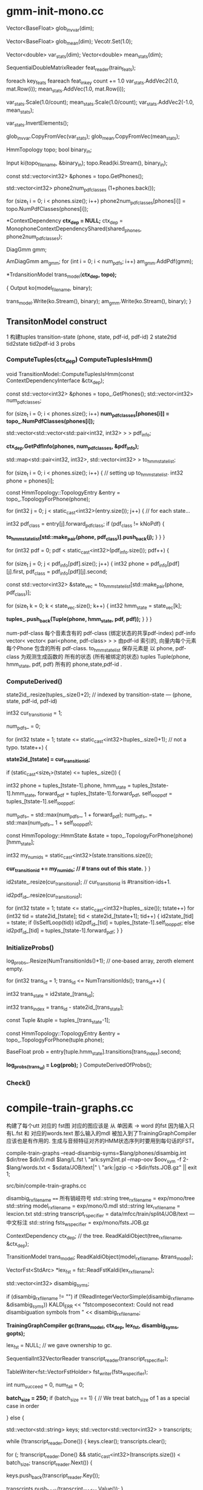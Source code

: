 * gmm-init-mono.cc
  Vector<BaseFloat> glob_inv_var(dim);
  # 39 dim Vector inv_var 转置的对角协方差
  Vector<BaseFloat> glob_mean(dim); 
  Vecotr.Set(1.0);
  # (Set all members of Vector to the value)
  # 39 dim Vector mean
  
  Vector<double> var_stats(dim);
  Vector<double> mean_stats(dim);
  # var mean统计信息
  SequentialDoubleMatrixReader feat_reader(train_feats);
  # feat_reader 读取训练用feats
  
  foreach key_feats
      feareach feat_in_key
          count += 1.0
          var_stats.AddVec2(1.0, mat.Row(i));
          mean_stats.AddVec(1.0, mat.Row(i));
  
  var_stats.Scale(1.0/count);
  mean_stats.Scale(1.0/count);
  var_stats.AddVec2(-1.0, mean_stats);

  # (
  #  mean = sum{v_x} / cnt;
  #  var = sum{v_x^2}/cnt - mean^2
  # )

  var_stats.InvertElements();
  # 协方差转置 方便以后计算.
  glob_inv_var.CopyFromVec(var_stats);
  glob_mean.CopyFromVec(mean_stats);
  # 至此得到了 转置协方差 均值向量

  
  HmmTopology topo;
  bool binary_in;
  # 读取拓扑文件
  Input ki(topo_filename, &binary_in);
  topo.Read(ki.Stream(), binary_in);
  # vector<int32> 读取得到topo文件中所有的音素
  const std::vector<int32> &phones = topo.GetPhones();
  # 构造vector向量, 具有 1+phones.back()个元素 并全部初始化为0.
  std::vector<int32> phone2num_pdf_classes (1+phones.back());
  
  # 赋值 phone2num_pdf_class 某个音素phone对应的pdf-class? 不是应该state对应么？
  for (size_t i = 0; i < phones.size(); i++)
      phone2num_pdf_classes[phones[i]] = topo.NumPdfClasses(phones[i]);
      


  # 构建 状态绑定决策树, shared_phones 音素共享文件, 
  # 根据音素 状态拓扑结构中状态的最大pdf列表 以及所有共享音素 构建决策树.
  # 具体需要看完整个单音素训练过程 在看 kaldi中的决策树构建才行.
  *ContextDependency *ctx_dep = NULL;*
  ctx_dep = MonophoneContextDependencyShared(shared_phones, phone2num_pdf_classes);

  # 某个状态对应的GMM模型 - 即pdf-class的原理模型。
  DiagGmm gmm; 

  # AmDiagGmm 保存所有音素所有状态的gmm。
  AmDiagGmm am_gmm;
  for (int i = 0; i < num_pdfs; i++)
    am_gmm.AddPdf(gmm);


  # 根据状态决策树 以及 基本topo结构构建TransitonModel*
  *TrdansitionModel trans_model(*ctx_dep, topo);*

  {
    Output ko(model_filename, binary);
    # 这里的意思是 TransitionModel 并没有保存 am_gmm观测生成概率呢?
    trans_model.Write(ko.Stream(), binary);
    am_gmm.Write(ko.Stream(), binary);
  }



** TransitonModel construct
   1 构建tuples  transition-state (phone, state, pdf-id, pdf-id)
   2 state2tid  tid2state tid2pdf-id
   3 probs
   
   
***   ComputeTuples(ctx_dep) ComputeTuplesIsHmm()

     void TransitionModel::ComputeTuplesIsHmm(const ContextDependencyInterface &ctx_dep);
       # 获得topo结构里所有音素
       const std::vector<int32> &phones = topo_.GetPhones();
       std::vector<int32> num_pdf_classes;
       # 所有音素中所有状态的的最大pdf-class (某个音素有多个状态 每个状态有一个pdf-class 一般是音素内的状态index 0 1 2)
       # 结果num_pdf_classes 保存的是每个音素的 状态数.
       for (size_t i = 0; i < phones.size(); i++)
         *num_pdf_classes[phones[i]] = topo_.NumPdfClasses(phones[i]);*
       
       # this is the case for normal models. but not fot chain models
       #     对    的                  向量                         的 向量
       # <phone,pdf-class>某个state   多个相同pdf-class的state       所有的state
       std::vector<std::vector<std::pair<int32, int32> > > pdf_info;

       # 从决策树中取出 对应音素的pdf-info 每个音素 是< vector<pari<> > >
       # pdf-info 就是pdf-id (phone, pdf-class) 可以索引的pdf信息数组.
       *ctx_dep.GetPdfInfo(phones, num_pdf_classes, &pdf_info);*
       # 类似于pdf-info 可以用pdf-id 索引得到所有HMM状态. 因为状态绑定???是的因为pdf-class可以相同, 这样表示绑定
       std::map<std::pair<int32, int32>, std::vector<int32> > to_hmm_state_list;

       for (size_t i = 0; i < phones.size(); i++) {  // setting up to_hmm_state_list.
         int32 phone = phones[i];
         # 获得音素的 topologyEntry结构
         const HmmTopology::TopologyEntry &entry = topo_.TopologyForPhone(phone);
         # entry保存的是一系列状态, 就是遍历 音素phone 内状态
         for (int32 j = 0; j < static_cast<int32>(entry.size()); j++) {  // for each state...
           # 获得音素的 pdf-class
           int32 pdf_class = entry[j].forward_pdf_class;
           if (pdf_class != kNoPdf) {
             # 用 <phone, pdf-class> 进行索引, j 保存的是phone内状态号index, 
             *to_hmm_state_list[std::make_pair(phone, pdf_class)].push_back(j);*
           }
         }
       }


   # pdf-id 可以被多个 不同音素的不同pdf-class 共享.
   # pdf-class又可以由同一个音素的不同 HMM-State 共享.

   # 遍历所有pdf-id
   for (int32 pdf = 0; pdf < static_cast<int32>(pdf_info.size()); pdf++) {
     # 某个pdf-id 可能包含的多个共享pdf-class (phone, pdf-class). j
     for (size_t j = 0; j < pdf_info[pdf].size(); j++) {
       int32 phone = pdf_info[pdf][j].first,
             pdf_class = pdf_info[pdf][j].second;

       # state_vec 是可能发出该pdf_class的 phone内 多个HMM-state数组
       const std::vector<int32> &state_vec = to_hmm_state_list[std::make_pair(phone, pdf_class)];

       for (size_t k = 0; k < state_vec.size(); k++) {
         int32 hmm_state = state_vec[k];
         # 这样tuples_ 不会重复么？？？ 
         # 不会因为上面遍历的是 phone, pdf-class ，所有以phone,pdf-class 索引得到的状态都加入到tuples_里面了.
         *tuples_.push_back(Tuple(phone, hmm_state, pdf, pdf));*
       }
     }
   }

   num-pdf-class 每个音素含有的 pdf-class (绑定状态的共享pdf-index)
   pdf-info   vector< vector< pari<phone, pdf-class> > >
       由pdf-id 索引的, 向量内每个元素 每个Phone 包含的所有 pdf-class.
   to_hmm_state_list 
       保存元素是  以 phone, pdf-class 为观测生成函数的 所有的状态 (所有被绑定的状态)
   tuples  Tuple(phone, hmm_state, pdf, pdf)
       所有的 phone,state,pdf-id .
       
***   ComputeDerived()
   state2id_.resize(tuples_.size()+2);  // indexed by transition-state  --- (phone, state, pdf-id, pdf-id)  

   int32 cur_transition_id = 1;

   num_pdfs_ = 0;

   # tuples  transition-state 实际就是 所有状态的所有状态
   for (int32 tstate = 1;
       tstate <= static_cast<int32>(tuples_.size()+1);  // not a typo.
       tstate++) {
     # state2id_[] 保存对应transition-state 对应的 多个transition的第一个transition-id
     *state2id_[tstate] = cur_transition_id;*

     if (static_cast<size_t>(tstate) <= tuples_.size()) {

       int32 
       phone = tuples_[tstate-1].phone,
       hmm_state = tuples_[tstate-1].hmm_state,
       forward_pdf = tuples_[tstate-1].forward_pdf,
       self_loop_pdf = tuples_[tstate-1].self_loop_pdf;
       # pdf-id
       num_pdfs_ = std::max(num_pdfs_, 1 + forward_pdf);
       num_pdfs_ = std::max(num_pdfs_, 1 + self_loop_pdf);
       # 该 transition-state 的 HMM-State.
       const HmmTopology::HmmState &state = topo_.TopologyForPhone(phone)[hmm_state];
       # 状态的所有转移.
       int32 my_num_ids = static_cast<int32>(state.transitions.size());
       # state2id_ 保存的是 状态对应的多个转移的第一个转移编号 
       *cur_transition_id += my_num_ids;  // # trans out of this state.*
     }
   }

   # state2id_ 的反向索引 tid -> (phone, state)
   id2state_.resize(cur_transition_id);   // cur_transition_id is #transition-ids+1.
   # 从transition-id  ---> pdf-id
   id2pdf_id_.resize(cur_transition_id);

   for (int32 tstate = 1; tstate <= static_cast<int32>(tuples_.size()); tstate++)
     for (int32 tid = state2id_[tstate]; tid < state2id_[tstate+1]; tid++) {
       id2state_[tid] = tstate;
       if (IsSelfLoop(tid))
         id2pdf_id_[tid] = tuples_[tstate-1].self_loop_pdf;
       else
         id2pdf_id_[tid] = tuples_[tstate-1].forward_pdf;
     }
   }

***   InitializeProbs()

   log_probs_.Resize(NumTransitionIds()+1);  // one-based array, zeroth element empty.
   
   for (int32 trans_id = 1; trans_id <= NumTransitionIds(); trans_id++) {

     # trans_state --- tuples (phone, state)
     int32 trans_state = id2state_[trans_id];
     # trans_index --- transition-id 在 某个trans_state 中的index
     int32 trans_index = trans_id - state2id_[trans_state]; 

     # 获得tuple
     const Tuple &tuple = tuples_[trans_state-1];
     # 获得phone的状态
     const HmmTopology::TopologyEntry &entry = topo_.TopologyForPhone(tuple.phone);
     # entry[state] 获得该状态 
     # entry[state].transitions[trans_index].second -- 转移概率.
     BaseFloat prob = entry[tuple.hmm_state].transitions[trans_index].second;
     
     #
     *log_probs_(trans_id) = Log(prob);*
   }
   ComputeDerivedOfProbs();
***   Check()






* compile-train-graphs.cc
    构建了每个utt 对应的 fst图 对应的图应该是 从 单因素 -> word 的fst 因为输入只有L.fst 和 对应的words.text
    那么输入的mdl 被加入到了TrainingGraphCompiler 应该也是有作用的.
    生成与音频特征对齐的HMM状态序列时要用到每句话的FST。

    compile-train-graphs --read-disambig-syms=$lang/phones/disambig.int $dir/tree $dir/0.mdl  $lang/L.fst \
    "ark:sym2int.pl --map-oov $oov_sym -f 2- $lang/words.txt < $sdata/JOB/text|" \
    "ark:|gzip -c >$dir/fsts.JOB.gz" || exit 1;
    
    src/bin/compile-train-graphs.cc


    disambig_rxfilename ====  所有销岐符号
    std::string tree_rxfilename = exp/mono/tree
    std::string model_rxfilename = exp/mono/0.mdl
    std::string lex_rxfilename = lexcion.txt
    std::string transcript_rspecifier = data/mfcc/train/split4/JOB/text --- 中文标注
    std::string fsts_wspecifier =  exp/mono/fsts.JOB.gz    

    # tree
    ContextDependency ctx_dep;  // the tree.
    ReadKaldiObject(tree_rxfilename, &ctx_dep);

    # mdl
    TransitionModel trans_model;
    ReadKaldiObject(model_rxfilename, &trans_model);

    # need VectorFst because we will change it by adding subseq symbol.
    # ?????? 
    VectorFst<StdArc> *lex_fst = fst::ReadFstKaldi(lex_rxfilename);

    std::vector<int32> disambig_syms;

    # disambig_syms --- 保存销岐符号。
    if (disambig_rxfilename != "")
      if (!ReadIntegerVectorSimple(disambig_rxfilename, &disambig_syms))
        KALDI_ERR << "fstcomposecontext: Could not read disambiguation symbols from "
                  << disambig_rxfilename;

    # 将 tree mdl lexicon disambig options 都加入到trainGraph中.                  
    *TrainingGraphCompiler gc(trans_model, ctx_dep, lex_fst, disambig_syms, gopts);*

    lex_fst = NULL;  // we gave ownership to gc.

    # read 中文标注 -> transcript_reader
    SequentialInt32VectorReader transcript_reader(transcript_rspecifier);
    # 获得写描述符<VectorFstHolder>  fsts.JOB.gz
    TableWriter<fst::VectorFstHolder> fst_writer(fsts_wspecifier);

    int num_succeed = 0, num_fail = 0;
    

    *batch_size = 250;*
    if (batch_size == 1) {  // We treat batch_size of 1 as a special case in order

    } else {
      # key - transcript
      # uttid - utt_words
      std::vector<std::string> keys;
      std::vector<std::vector<int32> > transcripts;
      
      # 读取所有utt的 id 以及中文标注
      while (!transcript_reader.Done()) {
        keys.clear();
        transcripts.clear();

        # 一次读取 batch_size 的记录数 --- utt id + 中文标注
        for (; !transcript_reader.Done() &&
                static_cast<int32>(transcripts.size()) < batch_size;
            transcript_reader.Next()) {
          # keys - vector<uttid>
          keys.push_back(transcript_reader.Key());
          # transcript - vector<vector<wordid>>
          transcripts.push_back(transcript_reader.Value());
        }

        std::vector<fst::VectorFst<fst::StdArc>* > fsts;
        
        # 执行构图 word构图得到 每个utt的G.fst , 存入到 fsts中.
        if (!gc.CompileGraphsFromText(transcripts, &fsts)) {
          KALDI_ERR << "Not expecting CompileGraphs to fail.";
        }
        
        for (size_t i = 0; i < fsts.size(); i++) {
          # 判断构图正确性, 将 <uttid, fst> 写入fst_writer
          if (fsts[i]->Start() != fst::kNoStateId) {
            num_succeed++;
            fst_writer.Write(keys[i], *(fsts[i]));
          } else {
            KALDI_WARN << "Empty decoding graph for utterance "
                       << keys[i];
            num_fail++;
          }
        }
        DeletePointers(&fsts);
      }
    }


** CompileGraphsFromText(transcript, &fsts){
  using namespace fst;
  VectorFst<StdArc> word_fst;

***  MakeLinearAcceptor(transcript, &word_fst);
  # 构建线性图  根据transcript 构建
  312   typedef typename Arc::StateId StateId;
  313   typedef typename Arc::Weight Weight;
  314 
  315   ofst->DeleteStates();
  # 增加状态 作为初始状态
  316   StateId cur_state = ofst->AddState();
  317   ofst->SetStart(cur_state);

  # 根据labels 循环增加状态 next_state, 并构建状态转移弧 Arc
  318   for (size_t i = 0; i < labels.size(); i++) {
  319     StateId next_state = ofst->AddState();
  320     Arc arc(labels[i], labels[i], Weight::One(), next_state);
  321     ofst->AddArc(cur_state, arc);
  322     cur_state = next_state;
  323   }
  # 构建终止状态
  324   ofst->SetFinal(cur_state, Weight::One());

  return 
  
***  return CompileGraph(word_fst, out_fst);
  using namespace fst;

  VectorFst<StdArc> phone2word_fst;
  # TableCompose more efficient than compose.
  # lex_fst_ 是前面构造函数时候 获得的
  # phone2word_fst， 输出结果
  TableCompose(*lex_fst_, word_fst, &phone2word_fst, &lex_cache_);

  ContextFst<StdArc> *cfst = NULL;

  {  // make cfst [ it's expanded on the fly ]
    # needed to create context fst.
    const std::vector<int32> &phone_syms = trans_model_.GetPhones();  
    int32 subseq_symbol = phone_syms.back() + 1;
    if (!disambig_syms_.empty() && subseq_symbol <= disambig_syms_.back())
      subseq_symbol = 1 + disambig_syms_.back();

    cfst = new ContextFst<StdArc>(subseq_symbol,
                                  phone_syms,
                                  disambig_syms_,
                                  ctx_dep_.ContextWidth(),
                                  ctx_dep_.CentralPosition());
  }

  VectorFst<StdArc> ctx2word_fst;
  ComposeContextFst(*cfst, phone2word_fst, &ctx2word_fst);
  // ComposeContextFst is like Compose but faster for this particular Fst type.
  // [and doesn't expand too many arcs in the ContextFst.]

  KALDI_ASSERT(ctx2word_fst.Start() != kNoStateId);

  HTransducerConfig h_cfg;
  h_cfg.transition_scale = opts_.transition_scale;

  std::vector<int32> disambig_syms_h; // disambiguation symbols on
  // input side of H.
  VectorFst<StdArc> *H = GetHTransducer(cfst->ILabelInfo(),
                                        ctx_dep_,
                                        trans_model_,
                                        h_cfg,
                                        &disambig_syms_h);
  
  VectorFst<StdArc> &trans2word_fst = *out_fst;  // transition-id to word.
  TableCompose(*H, ctx2word_fst, &trans2word_fst);
  
  KALDI_ASSERT(trans2word_fst.Start() != kNoStateId);

  // Epsilon-removal and determinization combined. This will fail if not determinizable.
  DeterminizeStarInLog(&trans2word_fst);

  if (!disambig_syms_h.empty()) {
    RemoveSomeInputSymbols(disambig_syms_h, &trans2word_fst);
    // we elect not to remove epsilons after this phase, as it is
    // a little slow.
    if (opts_.rm_eps)
      RemoveEpsLocal(&trans2word_fst);
  }

  
  # Encoded minimization.
  MinimizeEncoded(&trans2word_fst);

  std::vector<int32> disambig;
  AddSelfLoops(trans_model_,
               disambig,
               opts_.self_loop_scale,
               opts_.reorder,
               &trans2word_fst);
}


* align-equal-compiled & gmm-acc-stats-ali
  
** align-equal-compiled
   align-equal-compiled "ark:gunzip -c $dir/fsts.JOB.gz|" "$feats" ark,t:-  | 
   输入:
   1 解压获得上步生成的 phone-word fst图， 
   2 特征
   输出:
   # 输出到标准输出, 管道方式给下一个程序. 得到一个对齐后状态序列.
   # 对齐方式很简单 就是对每个fst简图 随意找到一个可行的路径，
   # 然后在可增加自环的状态上 增加自环, 最终使状态数量与25ms时间特征 对齐
   

   gmm-acc-stats-ali --binary=true $dir/0.mdl "$feats" ark:- 
   $dir/0.JOB.acc || exit 1;


    # fst table 所有utt 对应的 phone-word.fst 简图
    SequentialTableReader<fst::VectorFstHolder> fst_reader(fst_rspecifier);
    # feature特征
    RandomAccessBaseFloatMatrixReader feature_reader(feature_rspecifier);
    # alignment输出, ？？
    Int32VectorWriter alignment_writer(alignment_wspecifier);

    int32 done = 0, no_feat = 0, error = 0;

    # phone-word.fst
    for (; !fst_reader.Done(); fst_reader.Next()) {
      # uut 
      std::string key = fst_reader.Key();
      # 判断feature 是否存在key对应的特征.
      if (!feature_reader.HasKey(key)) {
        KALDI_WARN << "No features for utterance " << key;
        no_feat++;
      } else {
        # 存在则读取特征，读取对应的fst
        const Matrix<BaseFloat> &features = feature_reader.Value(key);
        VectorFst<StdArc> decode_fst(fst_reader.Value());

        # 为了在fst上加上 转移概率.
        fst_reader.FreeCurrent();  // this stops copy-on-write of the fst
        // by deleting the fst inside the reader, since we're about to mutate
        // the fst by adding transition probs.

        VectorFst<StdArc> path;
        
        # 对key 获得一个hashkey键.
        int32 rand_seed = StringHasher()(key); // StringHasher() produces new anonymous
        // object of type StringHasher; we then call operator () on it, with "key".

        # 简图fst  utt特征行数  hashkey,   输出图.
        *if(EqualAlign(decode_fst, features.NumRows(), rand_seed, &path)){*
          #  aligned_seq 是对齐特征
          std::vector<int32> aligned_seq, words;
          StdArc::Weight w;
          # 输入弧图  输出对齐序列, 输出对齐words， 输出图内ARC权重(无用).
          *GetLinearSymbolSequence(path, &aligned_seq, &words, &w);*
          # 简单的遍历了path 得到状态序列.

          # 要求对齐特征 与 features对应.
          KALDI_ASSERT(aligned_seq.size() == features.NumRows());
          alignment_writer.Write(key, aligned_seq);
          done++;
        } else {
          KALDI_WARN << "AlignEqual: did not align utterence " << key;
          error++;
        }
      }
    }

*** equalAlign

    bool EqualAlign ( const Fst< Arc > &  ifst,
        # utt 特征数目 -- 状态数.
        typename Arc::StateId  length,
        # 随机数种子
        int  rand_seed,
        # 输出路径, 一个单一通路图
        MutableFst< Arc > *  ofst,
        # 重复次数
        int  num_retries = 10 
    ) 

   808   srand(rand_seed);
   809   KALDI_ASSERT(ofst->NumStates() == 0);  // make sure ofst empty.
   810   // make sure all states can reach final-state (or this algorithm may enter
   811   // infinite loop.
   812   KALDI_ASSERT(ifst.Properties(kCoAccessible, true) == kCoAccessible);
   813 
   814   typedef typename Arc::StateId StateId;
   815   typedef typename Arc::Weight Weight;
   816 
   821   // First select path through ifst.
   822   vector<StateId> path;
   823   vector<size_t> arc_offsets;  // arc taken out of each state.
   824   vector<int> nof_ilabels;
         # fst状态 
   826   StateId num_ilabels = 0;
   827   int retry_no = 0;
   828 
   829   // Under normal circumstances, this will be one-pass-only process
   830   // Multiple tries might be needed in special cases, typically when
   831   // the number of frames is close to number of transitions from
   832   // the start node to the final node. It usually happens for really
   833   // short utterances

   834   do {
   835     num_ilabels = 0;
   836     arc_offsets.clear();
   837     path.clear();
   838     path.push_back(ifst.Start());
   839 
   840     while (1) {
   841       // Select either an arc or final-prob.
   842       StateId s = path.back();
             # 某个状态的所有可能arc
   843       size_t num_arcs = ifst.NumArcs(s);
   844       size_t num_arcs_tot = num_arcs;
             # 如果状态s 的终止权重不为0 说明是终止状态, 增加终止转移弧
   845       if (ifst.Final(s) != Weight::Zero()) num_arcs_tot++;
             # 生成一个  状态内 随机的弧index
   849       size_t arc_offset = static_cast<size_t>(kaldi::RandInt(0, num_arcs_tot-1));
             # 判断是否是终止转移弧
   851       if (arc_offset < num_arcs) {  // an actual arc.
   852         ArcIterator<Fst<Arc> > aiter(ifst, s);
   853         aiter.Seek(arc_offset);
   854         const Arc &arc = aiter.Value();
               # 如果下一个状态还是s 子环, next
   855         if (arc.nextstate == s) {
   856           continue;  // don't take this self-loop arc
   857         } else {
                 # 不是自环, 讲弧index加入弧队列
   858           arc_offsets.push_back(arc_offset);
                 # 状态 增加到path中
   859           path.push_back(arc.nextstate);
                 # 弧的输入标签不是epsilon 输入标签数增加
   860           if (arc.ilabel != 0) num_ilabels++;
   861         }
   862       } else {
               # ------------- 是终止转移弧, 完成一次遍历
   863         break;  // Chose final-prob.
   864       }
   865     }
           # 输入标签总数 加入到 nof_ilabel中
   867     nof_ilabels.push_back(num_ilabels);
         # 判断尝试次数, 主要在后面 一定要让非自环的输入标签数量 < length.
         # 输入标签数量 要保证< length 才说明正常.
   868   } while (( ++retry_no < num_retries) && (num_ilabels > length));
   869 
   870   if (num_ilabels > length) {
   871     std::stringstream ilabel_vec;
   872     std::copy(nof_ilabels.begin(), nof_ilabels.end(),
   873           std::ostream_iterator<int>(ilabel_vec, ","));
   874     std::string s = ilabel_vec.str();
   875     s.erase(s.end() - 1);
   876     KALDI_WARN << "EqualAlign: the randomly constructed paths lengths: " << s;
   877     KALDI_WARN << "EqualAlign: utterance has too few frames " << length
   878                << " to align.";
   879     return false;  // can't make it shorter by adding self-loops!.
   880   }
   881 

   
   # ========  add self loop =============
         # path内状态 可增加自环的状态数 23  总状态数为27
   882   StateId num_self_loops = 0;
   883   vector<ssize_t> self_loop_offsets(path.size());
   884   for (size_t i = 0; i < path.size(); i++)
   885     if ( (self_loop_offsets[i] = FindSelfLoopWithILabel(ifst, path[i]))
   886          != static_cast<ssize_t>(-1) )
   887       num_self_loops++;

   894 
   # length utt 实际状态总数    num_ilables 随机一条路径的状态数.
   # 100 - 27  = 63； 额外需要63个状态
   895   StateId num_extra = length - num_ilabels;  // Number of self-loops we need.
   896 


   897   StateId min_num_loops = 0;
   #     min_num_loops = 63 / 23 = 2
   898   if (num_extra != 0) min_num_loops = num_extra / num_self_loops;  // prevent div by zero.
   #     num_with_one_more_loop = 63 - 2*23 = 7
   899   StateId num_with_one_more_loop = num_extra - (min_num_loops*num_self_loops);
   900   KALDI_ASSERT(num_with_one_more_loop < num_self_loops || num_self_loops == 0);
   901 
   902   ofst->AddState();
   903   ofst->SetStart(0);
   904   StateId cur_state = 0;
   905   StateId counter = 0;  // tell us when we should stop adding one more loop.


   #     path 中逐个状态增加self-loop
   906   for (size_t i = 0; i < path.size(); i++) {
   907     // First, add any self-loops that are necessary.
   908     StateId num_loops = 0;
   #     可以增加自环的状态 增加 min_num_loops + 额外需要增加的自环
   909     if (self_loop_offsets[i] != static_cast<ssize_t>(-1)) {
   910       num_loops = min_num_loops + (counter < num_with_one_more_loop ? 1 : 0);
   911       counter++;
   912     }


   #     为状态增加自环，在path中增加状态路径.
   913     for (StateId j = 0; j < num_loops; j++) {
   #     从path中取状态 获取ifst中的所有弧,
   914       ArcIterator<Fst<Arc> > aiter(ifst, path[i]);
   915       aiter.Seek(self_loop_offsets[i]);
   916       Arc arc = aiter.Value();
   917       KALDI_ASSERT(arc.nextstate == path[i]
   918              && arc.ilabel != 0);  // make sure self-loop with ilabel.
   919       StateId next_state = ofst->AddState();
   #     向 ofst中增加状态
   920       ofst->AddArc(cur_state, Arc(arc.ilabel, arc.olabel, arc.weight, next_state));
   921       cur_state = next_state;
   922     }
   #     增加非自环 前向转移 next-state 不是自身state了
   923     if (i+1 < path.size()) {  // add forward transition.
   924       ArcIterator<Fst<Arc> > aiter(ifst, path[i]);
   925       aiter.Seek(arc_offsets[i]);
   926       Arc arc = aiter.Value();
   927       KALDI_ASSERT(arc.nextstate == path[i+1]);
   928       StateId next_state = ofst->AddState();
   929       ofst->AddArc(cur_state, Arc(arc.ilabel, arc.olabel, arc.weight, next_state));
   930       cur_state = next_state;
   931     } else {  // add final-prob.
   932       Weight weight = ifst.Final(path[i]);
   933       KALDI_ASSERT(weight != Weight::Zero());
   934       ofst->SetFinal(cur_state, weight);
   935     }
   936   }
   937   return true;   

** gmm-acc-stats-ali
   const char *usage =
   "Accumulate stats for GMM training.\n"
   "Usage:  gmm-acc-stats-ali [options] <model-in> <feature-rspecifier> "
   "<alignments-rspecifier> <stats-out>\n"
   
   # 得到的是所有状态pdf GMM 各个参数的更新累计量 梯度下降需要的更新量
   "e.g.:\n gmm-acc-stats-ali 1.mdl scp:train.scp ark:1.ali 1.acc\n";

    std::string 
    # mdl, features, 对齐状态序列,  输出描述符
    model_filename = po.GetArg(1),
    feature_rspecifier = po.GetArg(2),
    alignments_rspecifier = po.GetArg(3),
    accs_wxfilename = po.GetArg(4);
    
    AmDiagGmm am_gmm;
    TransitionModel trans_model;
    {
      bool binary;
      Input ki(model_filename, &binary);
      trans_model.Read(ki.Stream(), binary);
      am_gmm.Read(ki.Stream(), binary);
    }

    Vector<double> transition_accs;
    trans_model.InitStats(&transition_accs);
    # gmm参数更新的 累积量
    AccumAmDiagGmm gmm_accs;
    gmm_accs.Init(am_gmm, kGmmAll);

    double tot_like = 0.0;
    kaldi::int64 tot_t = 0;

    SequentialBaseFloatMatrixReader feature_reader(feature_rspecifier);
    RandomAccessInt32VectorReader alignments_reader(alignments_rspecifier);

    int32 num_done = 0, num_err = 0;
    # 遍历特征 所有语句特征
    for (; !feature_reader.Done(); feature_reader.Next()) {
      std::string key = feature_reader.Key();
      # 读取对应时间的状态
      if (!alignments_reader.HasKey(key)) {
        KALDI_WARN << "No alignment for utterance " << key;
        num_err++;
      } else {
        # 某个utt 的 特征value 以及 状态序列
        const Matrix<BaseFloat> &mat = feature_reader.Value();
        const std::vector<int32> &alignment = alignments_reader.Value(key);

        if (alignment.size() != mat.NumRows()) {
          KALDI_WARN << "Alignments has wrong size " << (alignment.size())
                     << " vs. " << (mat.NumRows());
          num_err++;
          continue;
        }

        # 正常 utt
        num_done++;
        # 该 utt的总体对数似然值.
        BaseFloat tot_like_this_file = 0.0;
        
        # 某个utt的 所有状态
        for (size_t i = 0; i < alignment.size(); i++) {

          # 状态 在对齐状态序列 状态 实际就是转移
          # 转移模型 累积 tid
          int32 tid = alignment[i],  // transition identifier.
              pdf_id = trans_model.TransitionIdToPdf(tid);

          # 将某个tid 累计进入transition_accs
          # 计算 amm_gmm已获得参数， 某时刻特征, 该状态pdf-id  
          *trans_model.Accumulate(1.0, tid, &transition_accs);*
===========================================
              # 计算统计量
              void Accumulate(BaseFloat prob, int32 trans_id, Vector<double> *stats) const {
                  # 某个状态输出转移 tid的统计总数
                  (*stats)(trans_id) += prob;
                  // This is trivial and doesn't require class members, but leaves us more open
                  // to design changes than doing it manually.
              }
===========================================

          # 用每个状态的对数似然函数 更新该utt的 整体对数似然
          *tot_like_this_file += gmm_accs.AccumulateForGmm(am_gmm, mat.Row(i), pdf_id, 1.0);*
===========================================
              # data --- mat.Row(i)   该状态的MFCC特征值
              # pdf-id 通过pdf-id获得对应gmm模型参数.
              # DiagGmm 某个GMM模型参数. 注意是个混合高斯模型 有多个高斯分量  model.GetPdf(gmm_index)
              # AmDiagGmm 是所有 GMM模型参数.  model
              # AccuDiagGmm 保存的是某个GMM模型参数更新量 gmm_accumulators_[gmm_index]
              # AccuAmDiagGmm 保存所有的参数更新量
              # 计算后验概率, 返回对数似然值
              BaseFloat AccumAmDiagGmm::AccumulateForGmm(
                                        const AmDiagGmm &model, const VectorBase<BaseFloat> &data,
                                        int32 gmm_index, BaseFloat weight) {
                  # AccumulateFromDiag 内部计算 model.GetPdf(gmm_index) 该GMM模型的各个高斯分量的后验概率
                  # 根据状态对应的特征, 进行梯度下降的参数更新方法.                                    
                  BaseFloat log_like = gmm_accumulators_[gmm_index]->AccumulateFromDiag(model.GetPdf(gmm_index),data, weight);
                  total_log_like_ += log_like * weight;
                  total_frames_ += weight;
                  return log_like;
              }
          }
===========================================
        tot_like += tot_like_this_file;
        tot_t += alignment.size();
        if (num_done % 50 == 0) {
          KALDI_LOG << "Processed " << num_done << " utterances; for utterance "
                    << key << " avg. like is "
                    << (tot_like_this_file/alignment.size())
                    << " over " << alignment.size() <<" frames.";
        }
      }
    }

    
    {
      Output ko(accs_wxfilename, binary);
      # 1 转移模型累积量？ 写入文件
      transition_accs.Write(ko.Stream(), binary);
      # 2 gmm更新累积量 ？ 写入文件
      gmm_accs.Write(ko.Stream(), binary);
    }


* gmm-align-compiled 

  与align-equal-compiled 的功能相同, 都是为了生成utt 对应的状态序列
  但是 align-equal-compiled 生成状态序列的操作十分简陋, 只是为了进行一个初始化用的
  实际的对齐功能应该是 gmm-align-compiled实现的.

  gmm-align-compiled $scale_opts --beam=$beam --retry-beam=$[$beam*4] --careful=$careful "$mdl" \
        "ark:gunzip -c $dir/fsts.JOB.gz|" "$feats" "ark,t:|gzip -c >$dir/ali.JOB.gz" \
  
  # mdl, fst, feats,  out_ali_state_seq

   const char *usage =
        "Align features given [GMM-based] models.\n"
        "Usage:   gmm-align-compiled [options] <model-in> <graphs-rspecifier> "
        "<feature-rspecifier> <alignments-wspecifier> [scores-wspecifier]\n"
        "e.g.: \n"
        " gmm-align-compiled 1.mdl ark:graphs.fsts scp:train.scp ark:1.ali\n"
        "or:\n"
        " compile-train-graphs tree 1.mdl lex.fst 'ark:sym2int.pl -f 2- words.txt text|' \\\n"
        "   ark:- | gmm-align-compiled 1.mdl ark:- scp:train.scp t, ark:1.ali\n";

    ParseOptions po(usage);
    AlignConfig align_config;
    BaseFloat acoustic_scale = 1.0;
    BaseFloat transition_scale = 1.0;
    BaseFloat self_loop_scale = 1.0;
    std::string per_frame_acwt_wspecifier;

    align_config.Register(&po);
    po.Register("transition-scale", &transition_scale,
                "Transition-probability scale [relative to acoustics]");
    po.Register("acoustic-scale", &acoustic_scale,
                "Scaling factor for acoustic likelihoods");
    po.Register("self-loop-scale", &self_loop_scale,
                "Scale of self-loop versus non-self-loop log probs [relative to acoustics]");
    po.Register("write-per-frame-acoustic-loglikes", &per_frame_acwt_wspecifier,
                "Wspecifier for table of vectors containing the acoustic log-likelihoods "
                "per frame for each utterance. E.g. ark:foo/per_frame_logprobs.1.ark");
    po.Read(argc, argv);

    if (po.NumArgs() < 4 || po.NumArgs() > 5) {
      po.PrintUsage();
      exit(1);
    }

    std::string 
    model_in_filename = po.GetArg(1),
    fst_rspecifier = po.GetArg(2),
    feature_rspecifier = po.GetArg(3),
    alignment_wspecifier = po.GetArg(4),
    scores_wspecifier = po.GetOptArg(5);

    TransitionModel trans_model;
    AmDiagGmm am_gmm;
    {
      bool binary;
      Input ki(model_in_filename, &binary);
      trans_model.Read(ki.Stream(), binary);
      am_gmm.Read(ki.Stream(), binary);
    }

    SequentialTableReader<fst::VectorFstHolder> fst_reader(fst_rspecifier);

    RandomAccessBaseFloatMatrixReader feature_reader(feature_rspecifier);

    # 对齐状态输出文件
    Int32VectorWriter alignment_writer(alignment_wspecifier);

    BaseFloatWriter scores_writer(scores_wspecifier);
    BaseFloatVectorWriter per_frame_acwt_writer(per_frame_acwt_wspecifier);

    int num_done = 0, num_err = 0, num_retry = 0;
    double tot_like = 0.0;
    kaldi::int64 frame_count = 0;

    # 每个utt  简图fst
    for (; !fst_reader.Done(); fst_reader.Next()) {

      std::string utt = fst_reader.Key();
      if (!feature_reader.HasKey(utt)) {
        num_err++;
        KALDI_WARN << "No features for utterance " << utt;
      } else {
        # utt 特征
        const Matrix<BaseFloat> &features = feature_reader.Value(utt);

        # utt 简图 以Arc组成的向量 描述的 FST图.
        VectorFst<StdArc> decode_fst(fst_reader.Value());

        fst_reader.FreeCurrent();  // this stops copy-on-write of the fst
        // by deleting the fst inside the reader, since we're about to mutate
        // the fst by adding transition probs.

        # 特征数 -- 对应状态数
        if (features.NumRows() == 0) {
          KALDI_WARN << "Zero-length utterance: " << utt;
          num_err++;
          continue;
        }

        # Add transition-probs to the FST.
        {  
          std::vector<int32> disambig_syms;  // empty.
          AddTransitionProbs(trans_model, disambig_syms,
                             transition_scale, self_loop_scale,
                             &decode_fst);
        }

        DecodableAmDiagGmmScaled gmm_decodable(am_gmm, trans_model, features, acoustic_scale);

        KALDI_LOG << utt;
        AlignUtteranceWrapper(
                              align_config, 
                              utt,
                              acoustic_scale, 
                              &decode_fst, 
                              &gmm_decodable,
                              &alignment_writer, 
                              &scores_writer,
                              &num_done, &num_err, &num_retry,
                              &tot_like, &frame_count, &per_frame_acwt_writer);
      }
    }

    KALDI_LOG << "Overall log-likelihood per frame is " << (tot_like/frame_count)
              << " over " << frame_count<< " frames.";
    KALDI_LOG << "Retried " << num_retry << " out of "
              << (num_done + num_err) << " utterances.";
    KALDI_LOG << "Done " << num_done << ", errors on " << num_err;
    return (num_done != 0 ? 0 : 1);


** 为简图的所有转移修改转移概率A

# AddTransitionProbs(trans_model, disambig_syms, transition_scale, self_loop_scale, &decode_fst);
  
void AddTransitionProbs(const TransitionModel &trans_model,
                        BaseFloat transition_scale,
                        BaseFloat self_loop_scale,
                        Lattice *lat) {
  using namespace fst;
  int num_tids = trans_model.NumTransitionIds();

  # 遍历 简图中的 ??? 难道是每条可能路径???
  # 看来是这个意思, 这样所有所经上都增加了对应的 状态转移概率A
  for (fst::StateIterator<Lattice> siter(*lat);
       !siter.Done();
       siter.Next()) 

  {
    # foreach  Arc???
    for (MutableArcIterator<Lattice> aiter(lat, siter.Value());
         !aiter.Done();
         aiter.Next()) {
         
      LatticeArc arc = aiter.Value();
      LatticeArc::Label l = arc.ilabel;
      
      # l 标签正常， 是一个正常转移
      # a transition-id.
      if (l >= 1 && l <= num_tids) { 
      
        # 前面计算过的 转移概率
        BaseFloat scaled_log_prob = GetScaledTransitionLogProb(trans_model,
                                                               l,
                                                               transition_scale,
                                                               self_loop_scale);
        // cost is negated log prob.
        # 代价值 是 负 log 概率
        arc.weight.SetValue1(arc.weight.Value1() - scaled_log_prob);
      }
      # 更新弧, 主要是增加了权重.
      aiter.SetValue(arc);
    }
  }
}

** 解码对象
   DecodableAmDiagGmmScaled gmm_decodable(am_gmm, trans_model, features, acoustic_scale);
   # 将 am_gmm trans_mdl  feat 等对象保存起来

** AlignUtteranceWrapper

void AlignUtteranceWrapper(
    const AlignConfig &config,
    const std::string &utt,
    BaseFloat acoustic_scale,  // affects scores written to scores_writer, if
                               // present
    fst::VectorFst<fst::StdArc> *fst,  // non-const in case config.careful ==
                                       // true.
    DecodableInterface *decodable,  // not const but is really an input.
    Int32VectorWriter *alignment_writer,
    BaseFloatWriter *scores_writer,
    int32 *num_done,
    int32 *num_error,
    int32 *num_retried,
    double *tot_like,
    int64 *frame_count,
    BaseFloatVectorWriter *per_frame_acwt_writer) {

  # config.retry_beam = 40, config.beam = 10
  if ((config.retry_beam != 0 && config.retry_beam <= config.beam) ||
      config.beam <= 0.0) {
    KALDI_ERR << "Beams do not make sense: beam " << config.beam
              << ", retry-beam " << config.retry_beam;
  }

  # 通过首个状态判断是否正常.
  if (fst->Start() == fst::kNoStateId) {
    KALDI_WARN << "Empty decoding graph for " << utt;
    if (num_error != NULL) (*num_error)++;
    return;
  }



  if (config.careful)
    ModifyGraphForCarefulAlignment(fst);

  # 快速解码 选项配置？？？
  FasterDecoderOptions decode_opts;
  # 解码beam?
  decode_opts.beam = config.beam;

  # 解码器？ 简图fst
  FasterDecoder decoder(*fst, decode_opts);
  # 进行解码
  http://m.blog.csdn.net/sinat_35674501/article/details/73470867  [good]  
  http://blog.csdn.net/fandaoerji/article/details/44853853  [not so good]
  decoder.Decode(decodable);

  # 判断是否到达终止状态
  bool ans = decoder.ReachedFinal();  // consider only final states.

  # 重新解码
  if (!ans && config.retry_beam != 0.0) {
    if (num_retried != NULL) (*num_retried)++;
    KALDI_WARN << "Retrying utterance " << utt << " with beam "
               << config.retry_beam;
    decode_opts.beam = config.retry_beam;
    decoder.SetOptions(decode_opts);
    decoder.Decode(decodable);
    
    ans = decoder.ReachedFinal();
  }
  # 判断是否到达终止状态 Still did not reach final state.
  if (!ans) {  // 
    KALDI_WARN << "Did not successfully decode file " << utt << ", len = "
               << decodable->NumFramesReady();
    if (num_error != NULL) (*num_error)++;
    return;
  }

  fst::VectorFst<LatticeArc> decoded;  // linear FST.
  decoder.GetBestPath(&decoded);
  if (decoded.NumStates() == 0) {
    KALDI_WARN << "Error getting best path from decoder (likely a bug)";
    if (num_error != NULL) (*num_error)++;
    return;
  }

  std::vector<int32> alignment;
  std::vector<int32> words;
  LatticeWeight weight;

  GetLinearSymbolSequence(decoded, &alignment, &words, &weight);
  BaseFloat like = -(weight.Value1()+weight.Value2()) / acoustic_scale;

  if (num_done != NULL) (*num_done)++;
  if (tot_like != NULL) (*tot_like) += like;
  if (frame_count != NULL) (*frame_count) += decodable->NumFramesReady();

  if (alignment_writer != NULL && alignment_writer->IsOpen())
    alignment_writer->Write(utt, alignment);

  if (scores_writer != NULL && scores_writer->IsOpen())
    scores_writer->Write(utt, -(weight.Value1()+weight.Value2()));

  Vector<BaseFloat> per_frame_loglikes;
  if (per_frame_acwt_writer != NULL && per_frame_acwt_writer->IsOpen()) {
    GetPerFrameAcousticCosts(decoded, &per_frame_loglikes);
    per_frame_loglikes.Scale(-1 / acoustic_scale);
    per_frame_acwt_writer->Write(utt, per_frame_loglikes);
  }
}
   


* gmm-est 
  
  通过进行累计统计, 然后更新 转移模型参数
  更新 GMM模型参数.

  gmm-est --min-gaussian-occupancy=3  --mix-up=$numgauss --power=$power \
  # postition paramters
    $dir/0.mdl "gmm-sum-accs - $dir/0.*.acc|" $dir/1.mdl 2> $dir/log/update.0.log || exit 1;
    # 1             2                            out_3 

    const char *usage =
        "Do Maximum Likelihood re-estimation of GMM-based acoustic model\n"
        "Usage:  gmm-est [options] <model-in> <stats-in> <model-out>\n"
        # 模型  DiagGmm更新量-AccuDiagGmm  输出模型
        "e.g.: gmm-est 1.mdl 1.acc 2.mdl\n";

    bool binary_write = true;
    MleTransitionUpdateConfig tcfg;
    MleDiagGmmOptions gmm_opts;
    int32 mixup = 0;
    int32 mixdown = 0;
    BaseFloat perturb_factor = 0.01;
    BaseFloat power = 0.2;
    BaseFloat min_count = 20.0;
    std::string update_flags_str = "mvwt";
    std::string occs_out_filename;

    ParseOptions po(usage);

    po.Register("mix-up", &mixup, "Increase number of mixture components to "
                "this overall target.");
    po.Register("power", &power, "If mixing up, power to allocate Gaussians to"
                " states.");

    tcfg.Register(&po);
    gmm_opts.Register(&po);

    po.Read(argc, argv);

    kaldi::GmmFlagsType update_flags =
        StringToGmmFlags(update_flags_str);

    std::string 
    # 0.mdl
    model_in_filename = po.GetArg(1),
    # acc AccuDiagGmm DiagGmm的更新统计量
    stats_filename = po.GetArg(2),
    # out 1.mdl
    model_out_filename = po.GetArg(3);
    
    # 全部 状体的GMM 
    AmDiagGmm am_gmm;
    # 转移模型
    TransitionModel trans_model;

    {
      bool binary_read;
      Input ki(model_in_filename, &binary_read);
      # 读取 转移模型 以及 GMM参数    0.mdl = 转移模型 + AmDiagGMM
      trans_model.Read(ki.Stream(), binary_read);
      am_gmm.Read(ki.Stream(), binary_read);
    }

    # transition_accs 状态转移统计量
    Vector<double> transition_accs;
    # AccumAmDiagGmm 全部GMM的参数更新量
    AccumAmDiagGmm gmm_accs;

    {
      bool binary;
      Input ki(stats_filename, &binary);
      # 读取统计量
      transition_accs.Read(ki.Stream(), binary);
      # 读取参数更新量
      gmm_accs.Read(ki.Stream(), binary, true);  // true == add; doesn't matter here.
    }

    # Update transition model.
    if (update_flags & kGmmTransitions) {  

      BaseFloat objf_impr, count;
      # 最大似然估计 Max likelihood estimate
      *trans_model.MleUpdate(transition_accs, tcfg, &objf_impr, &count);*
      # objf_impr 增加的总体 对数似然概率值
      KALDI_LOG << "Transition model update: Overall " << (objf_impr/count)
                << " log-like improvement per frame over " << (count)
                << " frames.";
    }

    # Update GMMs.
    {  
      BaseFloat objf_impr, count;
      
      BaseFloat 
      tot_like = gmm_accs.TotLogLike(),
      tot_t = gmm_accs.TotCount();
      # 根据累积量 更新 am_gmm.
      *MleAmDiagGmmUpdate(gmm_opts, gmm_accs, update_flags, &am_gmm, &objf_impr, &count);*

      KALDI_LOG << "GMM update: Overall " << (objf_impr/count)
                << " objective function improvement per frame over "
                <<  count <<  " frames";
      KALDI_LOG << "GMM update: Overall avg like per frame = "
                << (tot_like/tot_t) << " over " << tot_t << " frames.";
    }



    if (mixup != 0 || mixdown != 0 || !occs_out_filename.empty()) {
      // get pdf occupation counts
      Vector<BaseFloat> pdf_occs;
      pdf_occs.Resize(gmm_accs.NumAccs());
      for (int i = 0; i < gmm_accs.NumAccs(); i++)
        pdf_occs(i) = gmm_accs.GetAcc(i).occupancy().Sum();

      if (mixdown != 0)
        am_gmm.MergeByCount(pdf_occs, mixdown, power, min_count);

      if (mixup != 0)
        am_gmm.SplitByCount(pdf_occs, mixup, perturb_factor,
                            power, min_count);

      if (!occs_out_filename.empty()) {
        bool binary = false;
        WriteKaldiObject(pdf_occs, occs_out_filename, binary);
      }
    }

    # 输出 转移模型 + am_gmm => 1.mdl
    {
      Output ko(model_out_filename, binary_write);
      trans_model.Write(ko.Stream(), binary_write);
      am_gmm.Write(ko.Stream(), binary_write);
    }


** 转移模型更新转移概率 权重 最大似然估计 MapUpdate

   trans_model.MleUpdate(transition_accs, tcfg, &objf_impr, &count);
   # 转移统计量   tcfg 配置   ？？   ？？

void TransitionModel::MapUpdate(const Vector<double> &stats,
                                const MapTransitionUpdateConfig &cfg,
                                BaseFloat *objf_impr_out,
                                BaseFloat *count_out) {
  KALDI_ASSERT(cfg.tau > 0.0);
  if (cfg.share_for_pdfs) {
    MapUpdateShared(stats, cfg, objf_impr_out, count_out);
    return;
  }
  BaseFloat count_sum = 0.0, objf_impr_sum = 0.0;
  # 所有转移总数 == 转移ids + 1
  KALDI_ASSERT(stats.Dim() == NumTransitionIds()+1);

  # 遍历转移状态
  for (int32 tstate = 1; tstate <= NumTransitionStates(); tstate++) {
    # 该转移状态对应的可能转移数 
    # 一个转移状态可以包含多个转移.
    int32 n = NumTransitionIndices(tstate);
    # return static_cast<int32>(state2id_[trans_state+1]-state2id_[trans_state]);

    KALDI_ASSERT(n>=1);
    # 如果一个状态只统计见到了一个转移, 那么不需要更新该状态的转移概率。
    # no point updating if only one transition...
    if (n > 1) {  
      Vector<double> counts(n);
      # 遍历所有转移
      for (int32 tidx = 0; tidx < n; tidx++) {
        # 某个转移状态内的转移  tid = find(tstate, tidx)
        int32 tid = PairToTransitionId(tstate, tidx);
        # 统计tid
        counts(tidx) = stats(tid);
      }
      
      double tstate_tot = counts.Sum();
      count_sum += tstate_tot;

      Vector<BaseFloat> old_probs(n), new_probs(n);

      # 获得原本 转移概率
      for (int32 tidx = 0; tidx < n; tidx++) {
        int32 tid = PairToTransitionId(tstate, tidx);
        old_probs(tidx) = new_probs(tidx) = GetTransitionProb(tid);
      }

      # new_probs(x1) = [n(x1) + p(x1)*cfg.tau]/(cfg.tau + tstate_tot)
      for (int32 tidx = 0; tidx < n; tidx++)
        new_probs(tidx) = (counts(tidx) + cfg.tau * old_probs(tidx)) /
            (cfg.tau + tstate_tot);

      # every transition-index. 计算的是什么？？？
      for (int32 tidx = 0; tidx < n; tidx++) {
        # 
        double objf_change = counts(tidx) * (Log(new_probs(tidx)) - Log(old_probs(tidx)));
        objf_impr_sum += objf_change;
      }

      # 计算转移权重  ------ log(prob)
      for (int32 tidx = 0; tidx < n; tidx++) {
        int32 tid = PairToTransitionId(tstate, tidx);
        log_probs_(tid) = Log(new_probs(tidx));
      }
    }
  }

  ComputeDerivedOfProbs();
}


** 根据AccumAmDiagGmm 参数更新量 更新 DiagGmm参数
  void MleAmDiagGmmUpdate (const MleDiagGmmOptions &config,        # 更新配置
                         const AccumAmDiagGmm &am_diag_gmm_acc,    # 更新统计量
                         GmmFlagsType flags,                       # 更新标记
                         AmDiagGmm *am_gmm,                        # 返回am_gmm参数
                         BaseFloat *obj_change_out,                # 总体优化成果
                         BaseFloat *count_out) {                   # 总数???


  # 要求 更新统计量 一定等于 GMM个数
  KALDI_ASSERT(am_diag_gmm_acc.NumAccs() == am_gmm->NumPdfs());

  if (obj_change_out != NULL) *obj_change_out = 0.0;
  if (count_out != NULL) *count_out = 0.0;

  
  BaseFloat 
  tot_obj_change = 0.0, 
  tot_count = 0.0;

  int32 
  tot_elems_floored = 0, 
  tot_gauss_floored = 0,
  tot_gauss_removed = 0;

  # 遍历所有 参数更新量
  for (int32 i = 0; i < am_diag_gmm_acc.NumAccs(); i++) {
  
    BaseFloat   obj_change, count;
    int32 
    elems_floored, 
    gauss_floored, 
    gauss_removed;
    
    # computing the maximum-likelihood estimates of the parameters of a Gaussian mixture model
    # 计算第i个混合高斯模型GMM 的 最大似然估计, 并且更新GMM参数.
    MleDiagGmmUpdate(config, am_diag_gmm_acc.GetAcc(i), flags,
                     &(am_gmm->GetPdf(i)),
                     &obj_change, 
                     &count, 
                     &elems_floored,
                     &gauss_floored, 
                     &gauss_removed);

    tot_obj_change += obj_change;
    tot_count += count;
    tot_elems_floored += elems_floored;
    tot_gauss_floored += gauss_floored;
    tot_gauss_removed += gauss_removed;
  }


  if (obj_change_out != NULL) *obj_change_out = tot_obj_change;
  if (count_out != NULL) *count_out = tot_count;
  KALDI_LOG << tot_elems_floored << " variance elements floored in "
            << tot_gauss_floored << " Gaussians, out of "
            <<  am_gmm->NumGauss();
  if (config.remove_low_count_gaussians) {
    KALDI_LOG << "Removed " << tot_gauss_removed
              << " Gaussians due to counts < --min-gaussian-occupancy="
              <<  config.min_gaussian_occupancy
              << " and --remove-low-count-gaussians=true";
  }
}


***  MleDiagGmmUpdate 计算某个高斯混合模型的最大似然估计值

void MleDiagGmmUpdate(

const MleDiagGmmOptions &config,      # 计算配置
const AccumDiagGmm &diag_gmm_acc,     # 该高斯模型 参数更新量
GmmFlagsType flags,                   # 
DiagGmm *gmm,                         # 对应的 混合高斯模型
BaseFloat *obj_change_out,            # 输出结果...
BaseFloat *count_out,
int32 *floored_elements_out,
int32 *floored_gaussians_out,
int32 *removed_gaussians_out) 

{
  KALDI_ASSERT(gmm != NULL);


  # 混合数 必须相同
  KALDI_ASSERT(diag_gmm_acc.NumGauss() == gmm->NumGauss() &&  diag_gmm_acc.Dim() == gmm->Dim());
  # 混合数
  int32 num_gauss = gmm->NumGauss();
  double occ_sum = diag_gmm_acc.occupancy().Sum();

  int32 
  elements_floored = 0, 
  gauss_floored = 0;

  // remember old objective value
  # 计算Gconsts
  gmm->ComputeGconsts();
  # 均值方差乘积？？？ 后续求解需要的计算值.
  BaseFloat obj_old = MlObjective(*gmm, diag_gmm_acc);

  # First get the gmm in "normal" representation (not the exponential-model form).
  DiagGmmNormal ngmm(*gmm);

  std::vector<int32> to_remove;
  # 每个高斯分量
  for (int32 i = 0; i < num_gauss; i++) {
  
    double occ = diag_gmm_acc.occupancy()(i);
    double prob;
    # 计算分量权重?
    if (occ_sum > 0.0)
      prob = occ / occ_sum;
    else
      prob = 1.0 / num_gauss;

    if (occ > static_cast<double>(config.min_gaussian_occupancy)
        && prob > static_cast<double>(config.min_gaussian_weight)) {
      # 分量权重
      ngmm.weights_(i) = prob;

      // copy old mean for later normalizations
      Vector<double> old_mean(ngmm.means_.Row(i));

      # update mean, then variance, as far as there are accumulators
      # 根据 参数更新量 更新计算 均值
      if (diag_gmm_acc.Flags() & (kGmmMeans|kGmmVariances)) {
        *Vector<double> mean(diag_gmm_acc.mean_accumulator().Row(i));*
        mean.Scale(1.0 / occ);
        // transfer to estimate
        ngmm.means_.CopyRowFromVec(mean, i);
      }

      # 根据 参数更新量 更新计算 协方差
      if (diag_gmm_acc.Flags() & kGmmVariances) {
        KALDI_ASSERT(diag_gmm_acc.Flags() & kGmmMeans);
        # 协方差参数更新量
        Vector<double> var(diag_gmm_acc.variance_accumulator().Row(i));
        var.Scale(1.0 / occ);
        # 计算 - 均值平方
        var.AddVec2(-1.0, ngmm.means_.Row(i));  // subtract squared means.

        // if we intend to only update the variances, we need to compensate by
        // adding the difference between the new and old mean
        if (!(flags & kGmmMeans)) {
          old_mean.AddVec(-1.0, ngmm.means_.Row(i));
          var.AddVec2(1.0, old_mean);
        }

        int32 floored;
        if (config.variance_floor_vector.Dim() != 0) {
          floored = var.ApplyFloor(config.variance_floor_vector);
        } else {
          floored = var.ApplyFloor(config.min_variance);
        }
        if (floored != 0) {
          elements_floored += floored;
          gauss_floored++;
        }
        # transfer to estimate
        ngmm.vars_.CopyRowFromVec(var, i);
      }
    } else {  // Insufficient occupancy.
      if (config.remove_low_count_gaussians &&
          static_cast<int32>(to_remove.size()) < num_gauss-1) {
        // remove the component, unless it is the last one.
        KALDI_WARN << "Too little data - removing Gaussian (weight "
                   << std::fixed << prob
                   << ", occupation count " << std::fixed << diag_gmm_acc.occupancy()(i)
                   << ", vector size " << gmm->Dim() << ")";
        to_remove.push_back(i);
      } else {
        KALDI_WARN << "Gaussian has too little data but not removing it because"
                   << (config.remove_low_count_gaussians ?
                       " it is the last Gaussian: i = "
                       : " remove-low-count-gaussians == false: g = ") << i
                   << ", occ = " << diag_gmm_acc.occupancy()(i) << ", weight = " << prob;
        ngmm.weights_(i) =
            std::max(prob, static_cast<double>(config.min_gaussian_weight));
      }
    }
  }

  # 更新了 Normal gmm 将更新后参数 拷贝进入gmm。
  // copy to natural representation according to flags
  ngmm.CopyToDiagGmm(gmm, flags);

  gmm->ComputeGconsts();  // or MlObjective will fail.
  BaseFloat obj_new = MlObjective(*gmm, diag_gmm_acc);

  if (obj_change_out)
    *obj_change_out = (obj_new - obj_old);
  if (count_out) *count_out = occ_sum;
  if (floored_elements_out) *floored_elements_out = elements_floored;
  if (floored_gaussians_out) *floored_gaussians_out = gauss_floored;

  if (to_remove.size() > 0) {
    gmm->RemoveComponents(to_remove, true /*renormalize weights*/);
    gmm->ComputeGconsts();
  }
  if (removed_gaussians_out != NULL) *removed_gaussians_out = to_remove.size();

  if (gauss_floored > 0)
    KALDI_VLOG(2) << gauss_floored << " variances floored in " << gauss_floored
                  << " Gaussians.";
}


* Others

  1 OpenFst --- StdArc Arc VectorFst
    VectorFst 应该就是一个描述FST用的 Vector
    Arc 就是弧的概念
    输入标签一般是用的 transition-ids, 本身是可以用 phone-state，但是在使用上
    有时候状态并不那么好用, 使用能够获得更多信息的transition-id。
